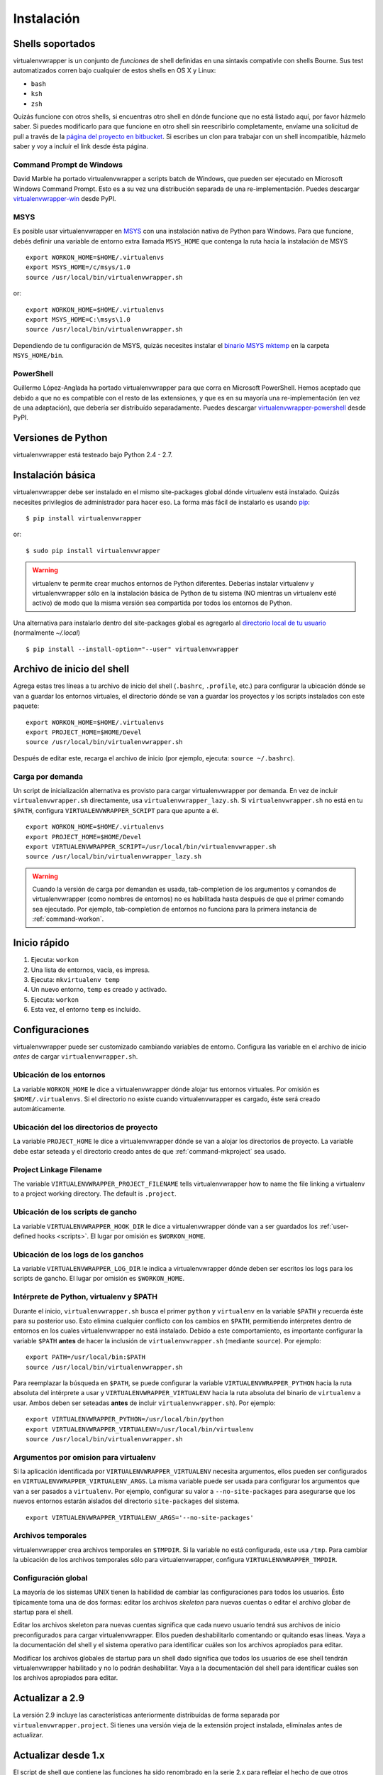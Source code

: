===========
Instalación
===========

.. _supported-shells:

Shells soportados
=================

virtualenvwrapper is un conjunto de *funciones* de shell definidas en
una sintaxis compativle con shells Bourne. Sus test automatizados
corren bajo cualquier de estos shells en OS X y Linux:

* ``bash``
* ``ksh``
* ``zsh``

Quizás funcione con otros shells, si encuentras otro shell en dónde
funcione que no está listado aquí, por favor házmelo saber. Si puedes
modificarlo para que funcione en otro shell sin reescribirlo
completamente, envíame una solicitud de pull a través de la `página
del proyecto en bitbucket`_. Si escribes un clon para trabajar con un
shell incompatible, házmelo saber y voy a incluír el link desde ésta
página.

.. _página del proyecto en bitbucket: https://bitbucket.org/dhellmann/virtualenvwrapper/

Command Prompt de Windows
-------------------------

David Marble ha portado virtualenvwrapper a scripts batch de Windows,
que pueden ser ejecutado en Microsoft Windows Command Prompt. Esto es
a su vez una distribución separada de una re-implementación. Puedes
descargar `virtualenvwrapper-win`_ desde PyPI.

.. _virtualenvwrapper-win: http://pypi.python.org/pypi/virtualenvwrapper-win 

MSYS
----

Es posible usar virtualenvwrapper en `MSYS
<http://www.mingw.org/wiki/MSYS>`_ con una instalación nativa de
Python para Windows. Para que funcione, debés definir una variable de
entorno extra llamada ``MSYS_HOME`` que contenga la ruta hacia la
instalación de MSYS

::

    export WORKON_HOME=$HOME/.virtualenvs
    export MSYS_HOME=/c/msys/1.0
    source /usr/local/bin/virtualenvwrapper.sh

or::

    export WORKON_HOME=$HOME/.virtualenvs
    export MSYS_HOME=C:\msys\1.0
    source /usr/local/bin/virtualenvwrapper.sh

Dependiendo de tu configuración de MSYS, quizás necesites instalar el
`binario MSYS mktemp`_ en la carpeta ``MSYS_HOME/bin``.

.. _binario MSYS mktemp: http://sourceforge.net/projects/mingw/files/MSYS/mktemp/

PowerShell
----------

Guillermo López-Anglada ha portado virtualenvwrapper para que corra en
Microsoft PowerShell. Hemos aceptado que debido a que no es compatible
con el resto de las extensiones, y que es en su mayoría una
re-implementación (en vez de una adaptación), que debería ser
distribuído separadamente. Puedes descargar
virtualenvwrapper-powershell_ desde PyPI.

.. _virtualenvwrapper-powershell: http://pypi.python.org/pypi/virtualenvwrapper-powershell/2.7.1

.. _supported-versions:

Versiones de Python
===================

virtualenvwrapper está testeado bajo Python 2.4 - 2.7.

.. _install-basic:

Instalación básica
==================

virtualenvwrapper debe ser instalado en el mismo site-packages global
dónde virtualenv está instalado. Quizás necesites privilegios de
administrador para hacer eso. La forma más fácil de instalarlo es
usando pip_::

  $ pip install virtualenvwrapper

or::

  $ sudo pip install virtualenvwrapper

.. warning::

    virtualenv te permite crear muchos entornos de Python
    diferentes. Deberías instalar virtualenv y virtualenvwrapper sólo
    en la instalación básica de Python de tu sistema (NO mientras un
    virtualenv esté activo) de modo que la misma versión sea
    compartida por todos los entornos de Python.

Una alternativa para instalarlo dentro del site-packages global es
agregarlo al `directorio local de tu usuario
<http://docs.python.org/install/index.html#alternate-installation-the-home-scheme>`__
(normalmente `~/.local`)

::

  $ pip install --install-option="--user" virtualenvwrapper


.. _install-shell-config:

Archivo de inicio del shell
===========================

Agrega estas tres líneas a tu archivo de inicio del shell
(``.bashrc``, ``.profile``, etc.) para configurar la ubicación dónde
se van a guardar los entornos virtuales, el directorio dónde se van a
guardar los proyectos y los scripts instalados con este paquete::

    export WORKON_HOME=$HOME/.virtualenvs
    export PROJECT_HOME=$HOME/Devel
    source /usr/local/bin/virtualenvwrapper.sh

Después de editar este, recarga el archivo de inicio (por ejemplo, ejecuta: ``source
~/.bashrc``).

.. _install-lazy-loader:

Carga por demanda
-----------------


Un script de inicialización alternativa es provisto para cargar
virtualenvwrapper por demanda. En vez de incluir
``virtualenvwrapper.sh`` directamente, usa
``virtualenvwrapper_lazy.sh``. Si ``virtualenvwrapper.sh`` no está en
tu ``$PATH``, configura ``VIRTUALENVWRAPPER_SCRIPT`` para que apunte a
él.

::

    export WORKON_HOME=$HOME/.virtualenvs
    export PROJECT_HOME=$HOME/Devel
    export VIRTUALENVWRAPPER_SCRIPT=/usr/local/bin/virtualenvwrapper.sh
    source /usr/local/bin/virtualenvwrapper_lazy.sh

.. warning::

   Cuando la versión de carga por demandan es usada, tab-completion de
   los argumentos y comandos de virtualenvwrapper (como nombres de
   entornos) no es habilitada hasta después de que el primer comando
   sea ejecutado. Por ejemplo, tab-completion de entornos no funciona
   para la primera instancia de :ref:`command-workon`.

Inicio rápido
=============

1. Ejecuta: ``workon``
2. Una lista de entornos, vacía, es impresa.
3. Ejecuta: ``mkvirtualenv temp``
4. Un nuevo entorno, ``temp`` es creado y activado.
5. Ejecuta: ``workon``
6. Esta vez, el entorno ``temp`` es incluido.

Configuraciones
===============

virtualenvwrapper puede ser customizado cambiando variables de
entorno. Configura las variable en el archivo de inicio *antes* de
cargar ``virtualenvwrapper.sh``.

.. _variable-WORKON_HOME:

Ubicación de los entornos
-------------------------

La variable ``WORKON_HOME`` le dice a virtualenvwrapper dónde alojar
tus entornos virtuales. Por omisión es ``$HOME/.virtualenvs``. Si el
directorio no existe cuando virtualenvwrapper es cargado, éste será
creado automáticamente.

.. _variable-PROJECT_HOME:

Ubicación del los directorios de proyecto
-----------------------------------------

La variable ``PROJECT_HOME`` le dice a virtualenvwrapper dónde se van
a alojar los directorios de proyecto. La variable debe estar seteada y
el directorio creado antes de que :ref:`command-mkproject` sea usado.

.. seealso::

   * :ref:`project-management`

.. _variable-VIRTUALENVWRAPPER_PROJECT_FILENAME:

Project Linkage Filename
------------------------

The variable ``VIRTUALENVWRAPPER_PROJECT_FILENAME`` tells
virtualenvwrapper how to name the file linking a virtualenv to a
project working directory. The default is ``.project``.

.. seealso::

   * :ref:`project-management`

.. _variable-VIRTUALENVWRAPPER_HOOK_DIR:

Ubicación de los scripts de gancho
----------------------------------

La variable ``VIRTUALENVWRAPPER_HOOK_DIR`` le dice a virtualenvwrapper
dónde van a ser guardados los :ref:`user-defined hooks <scripts>`. El
lugar por omisión es ``$WORKON_HOME``.

.. seealso::

   * :ref:`scripts`

.. _variable-VIRTUALENVWRAPPER_LOG_DIR:

Ubicación de los logs de los ganchos
------------------------------------

La variable ``VIRTUALENVWRAPPER_LOG_DIR`` le indica a
virtualenvwrapper dónde deben ser escritos los logs para los scripts
de gancho. El lugar por omisión es ``$WORKON_HOME``.

.. _variable-VIRTUALENVWRAPPER_VIRTUALENV:

.. _variable-VIRTUALENVWRAPPER_VIRTUALENV_ARGS:

.. _variable-VIRTUALENVWRAPPER_PYTHON:

Intérprete de Python, virtualenv y $PATH
----------------------------------------

Durante el inicio, ``virtualenvwrapper.sh`` busca el primer ``python``
y ``virtualenv`` en la variable ``$PATH`` y recuerda éste para su
posterior uso. Esto elimina cualquier conflicto con los cambios en
``$PATH``, permitiendo intérpretes dentro de entornos en los cuales
virtualenvwrapper no está instalado. Debido a este comportamiento, es
importante configurar la variable ``$PATH`` **antes** de hacer la
inclusión de ``virtualenvwrapper.sh`` (mediante ``source``). Por
ejemplo::

    export PATH=/usr/local/bin:$PATH
    source /usr/local/bin/virtualenvwrapper.sh

Para reemplazar la búsqueda en ``$PATH``, se puede configurar la
variable ``VIRTUALENVWRAPPER_PYTHON`` hacia la ruta absoluta del
intérprete a usar y ``VIRTUALENVWRAPPER_VIRTUALENV`` hacia la ruta
absoluta del binario de ``virtualenv`` a usar. Ambos deben ser
seteadas **antes** de incluir ``virtualenvwrapper.sh``). Por ejemplo::

    export VIRTUALENVWRAPPER_PYTHON=/usr/local/bin/python
    export VIRTUALENVWRAPPER_VIRTUALENV=/usr/local/bin/virtualenv
    source /usr/local/bin/virtualenvwrapper.sh


Argumentos por omision para virtualenv
--------------------------------------

Si la aplicación identificada por ``VIRTUALENVWRAPPER_VIRTUALENV``
necesita argumentos, ellos pueden ser configurados en
``VIRTUALENVWRAPPER_VIRTUALENV_ARGS``. La misma variable puede ser
usada para configurar los argumentos que van a ser pasados a
``virtualenv``. Por ejemplo, configurar su valor a
``--no-site-packages`` para asegurarse que los nuevos entornos estarán
aislados del directorio ``site-packages`` del sistema.

::

    export VIRTUALENVWRAPPER_VIRTUALENV_ARGS='--no-site-packages'

Archivos temporales
-------------------

virtualenvwrapper crea archivos temporales en ``$TMPDIR``. Si la variable no
está configurada, este usa ``/tmp``. Para cambiar la ubicación de los archivos
temporales sólo para virtualenvwrapper, configura ``VIRTUALENVWRAPPER_TMPDIR``.

Configuración global
--------------------

La mayoría de los sistemas UNIX tienen la habilidad de cambiar las
configuraciones para todos los usuarios. Ésto típicamente toma una de
dos formas: editar los archivos *skeleton* para nuevas cuentas o
editar el archivo globar de startup para el shell.

Editar los archivos skeleton para nuevas cuentas significa que cada
nuevo usuario tendrá sus archivos de inicio preconfigurados para
cargar virtualenvwrapper. Ellos pueden deshabilitarlo comentando or
quitando esas líneas. Vaya a la documentación del shell y el sistema
operativo para identificar cuáles son los archivos apropiados para
editar.

Modificar los archivos globales de startup para un shell dado
significa que todos los usuarios de ese shell tendrán
virtualenvwrapper habilitado y no lo podrán deshabilitar. Vaya a la
documentación del shell para identificar cuáles son los archivos
apropiados para editar.

Actualizar a 2.9
================

La versión 2.9 incluye las características anteriormente distribuídas
de forma separada por ``virtualenvwrapper.project``. Si tienes una
versión vieja de la extensión project instalada, elimínalas antes de
actualizar.

Actualizar desde 1.x
====================

El script de shell que contiene las funciones ha sido renombrado en la serie
2.x para reflejar el hecho de que otros shells, además de bash, son soportados. En
tu archivo de inicio del shell, cambia ``source
/usr/local/bin/virtualenvwrapper_bashrc`` por ``source
/usr/local/bin/virtualenvwrapper.sh``.

.. _pip: http://pypi.python.org/pypi/pip
